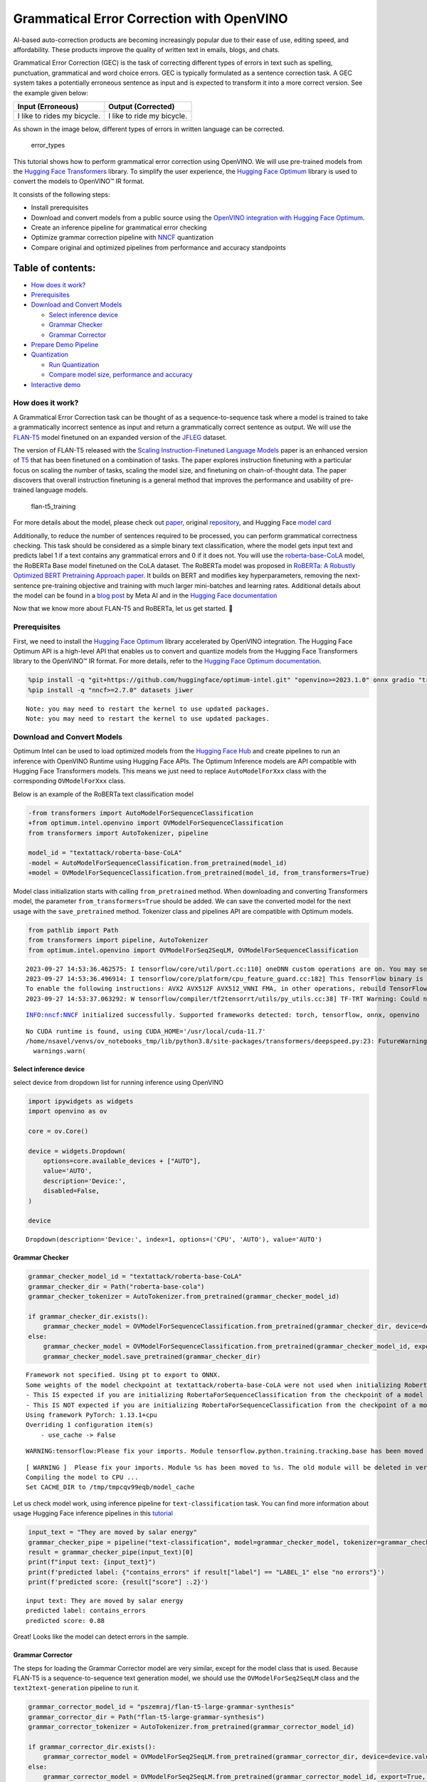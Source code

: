 Grammatical Error Correction with OpenVINO
==========================================

AI-based auto-correction products are becoming increasingly popular due
to their ease of use, editing speed, and affordability. These products
improve the quality of written text in emails, blogs, and chats.

Grammatical Error Correction (GEC) is the task of correcting different
types of errors in text such as spelling, punctuation, grammatical and
word choice errors. GEC is typically formulated as a sentence correction
task. A GEC system takes a potentially erroneous sentence as input and
is expected to transform it into a more correct version. See the example
given below:

=========================== ==========================
Input (Erroneous)           Output (Corrected)
=========================== ==========================
I like to rides my bicycle. I like to ride my bicycle.
=========================== ==========================

As shown in the image below, different types of errors in written
language can be corrected.

.. figure:: https://cdn-images-1.medium.com/max/540/1*Voez5hEn5MU8Knde3fIZfw.png
   :alt: error_types

   error_types

This tutorial shows how to perform grammatical error correction using
OpenVINO. We will use pre-trained models from the `Hugging Face
Transformers <https://huggingface.co/docs/transformers/index>`__
library. To simplify the user experience, the `Hugging Face
Optimum <https://huggingface.co/docs/optimum>`__ library is used to
convert the models to OpenVINO™ IR format.

It consists of the following steps:

-  Install prerequisites
-  Download and convert models from a public source using the `OpenVINO
   integration with Hugging Face
   Optimum <https://huggingface.co/blog/openvino>`__.
-  Create an inference pipeline for grammatical error checking
-  Optimize grammar correction pipeline with
   `NNCF <https://github.com/openvinotoolkit/nncf/>`__ quantization
-  Compare original and optimized pipelines from performance and
   accuracy standpoints

Table of contents:
^^^^^^^^^^^^^^^^^^

-  `How does it work? <#how-does-it-work>`__
-  `Prerequisites <#prerequisites>`__
-  `Download and Convert Models <#download-and-convert-models>`__

   -  `Select inference device <#select-inference-device>`__
   -  `Grammar Checker <#grammar-checker>`__
   -  `Grammar Corrector <#grammar-corrector>`__

-  `Prepare Demo Pipeline <#prepare-demo-pipeline>`__
-  `Quantization <#quantization>`__

   -  `Run Quantization <#run-quantization>`__
   -  `Compare model size, performance and
      accuracy <#compare-model-size-performance-and-accuracy>`__

-  `Interactive demo <#interactive-demo>`__

How does it work?
-----------------



A Grammatical Error Correction task can be thought of as a
sequence-to-sequence task where a model is trained to take a
grammatically incorrect sentence as input and return a grammatically
correct sentence as output. We will use the
`FLAN-T5 <https://huggingface.co/pszemraj/flan-t5-large-grammar-synthesis>`__
model finetuned on an expanded version of the
`JFLEG <https://paperswithcode.com/dataset/jfleg>`__ dataset.

The version of FLAN-T5 released with the `Scaling Instruction-Finetuned
Language Models <https://arxiv.org/pdf/2210.11416.pdf>`__ paper is an
enhanced version of `T5 <https://huggingface.co/t5-large>`__ that has
been finetuned on a combination of tasks. The paper explores instruction
finetuning with a particular focus on scaling the number of tasks,
scaling the model size, and finetuning on chain-of-thought data. The
paper discovers that overall instruction finetuning is a general method
that improves the performance and usability of pre-trained language
models.

.. figure:: https://production-media.paperswithcode.com/methods/a04cb14e-e6b8-449e-9487-bc4262911d74.png
   :alt: flan-t5_training

   flan-t5_training

For more details about the model, please check out
`paper <https://arxiv.org/abs/2210.11416>`__, original
`repository <https://github.com/google-research/t5x>`__, and Hugging
Face `model card <https://huggingface.co/google/flan-t5-large>`__

Additionally, to reduce the number of sentences required to be
processed, you can perform grammatical correctness checking. This task
should be considered as a simple binary text classification, where the
model gets input text and predicts label 1 if a text contains any
grammatical errors and 0 if it does not. You will use the
`roberta-base-CoLA <https://huggingface.co/textattack/roberta-base-CoLA>`__
model, the RoBERTa Base model finetuned on the CoLA dataset. The RoBERTa
model was proposed in `RoBERTa: A Robustly Optimized BERT Pretraining
Approach paper <https://arxiv.org/abs/1907.11692>`__. It builds on BERT
and modifies key hyperparameters, removing the next-sentence
pre-training objective and training with much larger mini-batches and
learning rates. Additional details about the model can be found in a
`blog
post <https://ai.facebook.com/blog/roberta-an-optimized-method-for-pretraining-self-supervised-nlp-systems/>`__
by Meta AI and in the `Hugging Face
documentation <https://huggingface.co/docs/transformers/model_doc/roberta>`__

Now that we know more about FLAN-T5 and RoBERTa, let us get started. 🚀

Prerequisites
-------------



First, we need to install the `Hugging Face
Optimum <https://huggingface.co/docs/transformers/index>`__ library
accelerated by OpenVINO integration. The Hugging Face Optimum API is a
high-level API that enables us to convert and quantize models from the
Hugging Face Transformers library to the OpenVINO™ IR format. For more
details, refer to the `Hugging Face Optimum
documentation <https://huggingface.co/docs/optimum/intel/inference>`__.

.. code:: ipython3

    %pip install -q "git+https://github.com/huggingface/optimum-intel.git" "openvino>=2023.1.0" onnx gradio "transformers>=4.33.0" --extra-index-url https://download.pytorch.org/whl/cpu
    %pip install -q "nncf>=2.7.0" datasets jiwer


.. parsed-literal::

    Note: you may need to restart the kernel to use updated packages.
    Note: you may need to restart the kernel to use updated packages.


Download and Convert Models
---------------------------



Optimum Intel can be used to load optimized models from the `Hugging
Face Hub <https://huggingface.co/docs/optimum/intel/hf.co/models>`__ and
create pipelines to run an inference with OpenVINO Runtime using Hugging
Face APIs. The Optimum Inference models are API compatible with Hugging
Face Transformers models. This means we just need to replace
``AutoModelForXxx`` class with the corresponding ``OVModelForXxx``
class.

Below is an example of the RoBERTa text classification model

.. code:: diff

   -from transformers import AutoModelForSequenceClassification
   +from optimum.intel.openvino import OVModelForSequenceClassification
   from transformers import AutoTokenizer, pipeline

   model_id = "textattack/roberta-base-CoLA"
   -model = AutoModelForSequenceClassification.from_pretrained(model_id)
   +model = OVModelForSequenceClassification.from_pretrained(model_id, from_transformers=True)

Model class initialization starts with calling ``from_pretrained``
method. When downloading and converting Transformers model, the
parameter ``from_transformers=True`` should be added. We can save the
converted model for the next usage with the ``save_pretrained`` method.
Tokenizer class and pipelines API are compatible with Optimum models.

.. code:: ipython3

    from pathlib import Path
    from transformers import pipeline, AutoTokenizer
    from optimum.intel.openvino import OVModelForSeq2SeqLM, OVModelForSequenceClassification


.. parsed-literal::

    2023-09-27 14:53:36.462575: I tensorflow/core/util/port.cc:110] oneDNN custom operations are on. You may see slightly different numerical results due to floating-point round-off errors from different computation orders. To turn them off, set the environment variable `TF_ENABLE_ONEDNN_OPTS=0`.
    2023-09-27 14:53:36.496914: I tensorflow/core/platform/cpu_feature_guard.cc:182] This TensorFlow binary is optimized to use available CPU instructions in performance-critical operations.
    To enable the following instructions: AVX2 AVX512F AVX512_VNNI FMA, in other operations, rebuild TensorFlow with the appropriate compiler flags.
    2023-09-27 14:53:37.063292: W tensorflow/compiler/tf2tensorrt/utils/py_utils.cc:38] TF-TRT Warning: Could not find TensorRT


.. parsed-literal::

    INFO:nncf:NNCF initialized successfully. Supported frameworks detected: torch, tensorflow, onnx, openvino


.. parsed-literal::

    No CUDA runtime is found, using CUDA_HOME='/usr/local/cuda-11.7'
    /home/nsavel/venvs/ov_notebooks_tmp/lib/python3.8/site-packages/transformers/deepspeed.py:23: FutureWarning: transformers.deepspeed module is deprecated and will be removed in a future version. Please import deepspeed modules directly from transformers.integrations
      warnings.warn(


Select inference device
~~~~~~~~~~~~~~~~~~~~~~~



select device from dropdown list for running inference using OpenVINO

.. code:: ipython3

    import ipywidgets as widgets
    import openvino as ov
    
    core = ov.Core()
    
    device = widgets.Dropdown(
        options=core.available_devices + ["AUTO"],
        value='AUTO',
        description='Device:',
        disabled=False,
    )
    
    device




.. parsed-literal::

    Dropdown(description='Device:', index=1, options=('CPU', 'AUTO'), value='AUTO')



Grammar Checker
~~~~~~~~~~~~~~~



.. code:: ipython3

    grammar_checker_model_id = "textattack/roberta-base-CoLA"
    grammar_checker_dir = Path("roberta-base-cola")
    grammar_checker_tokenizer = AutoTokenizer.from_pretrained(grammar_checker_model_id)
    
    if grammar_checker_dir.exists():
        grammar_checker_model = OVModelForSequenceClassification.from_pretrained(grammar_checker_dir, device=device.value)
    else:
        grammar_checker_model = OVModelForSequenceClassification.from_pretrained(grammar_checker_model_id, export=True, device=device.value, load_in_8bit=False)
        grammar_checker_model.save_pretrained(grammar_checker_dir)


.. parsed-literal::

    Framework not specified. Using pt to export to ONNX.
    Some weights of the model checkpoint at textattack/roberta-base-CoLA were not used when initializing RobertaForSequenceClassification: ['roberta.pooler.dense.weight', 'roberta.pooler.dense.bias']
    - This IS expected if you are initializing RobertaForSequenceClassification from the checkpoint of a model trained on another task or with another architecture (e.g. initializing a BertForSequenceClassification model from a BertForPreTraining model).
    - This IS NOT expected if you are initializing RobertaForSequenceClassification from the checkpoint of a model that you expect to be exactly identical (initializing a BertForSequenceClassification model from a BertForSequenceClassification model).
    Using framework PyTorch: 1.13.1+cpu
    Overriding 1 configuration item(s)
    	- use_cache -> False


.. parsed-literal::

    WARNING:tensorflow:Please fix your imports. Module tensorflow.python.training.tracking.base has been moved to tensorflow.python.trackable.base. The old module will be deleted in version 2.11.


.. parsed-literal::

    [ WARNING ]  Please fix your imports. Module %s has been moved to %s. The old module will be deleted in version %s.
    Compiling the model to CPU ...
    Set CACHE_DIR to /tmp/tmpcqv99eqb/model_cache


Let us check model work, using inference pipeline for
``text-classification`` task. You can find more information about usage
Hugging Face inference pipelines in this
`tutorial <https://huggingface.co/docs/transformers/pipeline_tutorial>`__

.. code:: ipython3

    input_text = "They are moved by salar energy"
    grammar_checker_pipe = pipeline("text-classification", model=grammar_checker_model, tokenizer=grammar_checker_tokenizer)
    result = grammar_checker_pipe(input_text)[0]
    print(f"input text: {input_text}")
    print(f'predicted label: {"contains_errors" if result["label"] == "LABEL_1" else "no errors"}')
    print(f'predicted score: {result["score"] :.2}')


.. parsed-literal::

    input text: They are moved by salar energy
    predicted label: contains_errors
    predicted score: 0.88


Great! Looks like the model can detect errors in the sample.

Grammar Corrector
~~~~~~~~~~~~~~~~~



The steps for loading the Grammar Corrector model are very similar,
except for the model class that is used. Because FLAN-T5 is a
sequence-to-sequence text generation model, we should use the
``OVModelForSeq2SeqLM`` class and the ``text2text-generation`` pipeline
to run it.

.. code:: ipython3

    grammar_corrector_model_id = "pszemraj/flan-t5-large-grammar-synthesis"
    grammar_corrector_dir = Path("flan-t5-large-grammar-synthesis")
    grammar_corrector_tokenizer = AutoTokenizer.from_pretrained(grammar_corrector_model_id)
    
    if grammar_corrector_dir.exists():
        grammar_corrector_model = OVModelForSeq2SeqLM.from_pretrained(grammar_corrector_dir, device=device.value)
    else:
        grammar_corrector_model = OVModelForSeq2SeqLM.from_pretrained(grammar_corrector_model_id, export=True, device=device.value)
        grammar_corrector_model.save_pretrained(grammar_corrector_dir)


.. parsed-literal::

    Framework not specified. Using pt to export to ONNX.
    Using framework PyTorch: 1.13.1+cpu
    Overriding 1 configuration item(s)
    	- use_cache -> False
    Using framework PyTorch: 1.13.1+cpu
    Overriding 1 configuration item(s)
    	- use_cache -> True
    /home/nsavel/venvs/ov_notebooks_tmp/lib/python3.8/site-packages/transformers/modeling_utils.py:875: TracerWarning: Converting a tensor to a Python boolean might cause the trace to be incorrect. We can't record the data flow of Python values, so this value will be treated as a constant in the future. This means that the trace might not generalize to other inputs!
      if causal_mask.shape[1] < attention_mask.shape[1]:
    Using framework PyTorch: 1.13.1+cpu
    Overriding 1 configuration item(s)
    	- use_cache -> True
    /home/nsavel/venvs/ov_notebooks_tmp/lib/python3.8/site-packages/transformers/models/t5/modeling_t5.py:509: TracerWarning: Converting a tensor to a Python boolean might cause the trace to be incorrect. We can't record the data flow of Python values, so this value will be treated as a constant in the future. This means that the trace might not generalize to other inputs!
      elif past_key_value.shape[2] != key_value_states.shape[1]:
    Compiling the encoder to AUTO ...
    Compiling the decoder to AUTO ...
    Compiling the decoder to AUTO ...


.. code:: ipython3

    grammar_corrector_pipe = pipeline("text2text-generation", model=grammar_corrector_model, tokenizer=grammar_corrector_tokenizer)

.. code:: ipython3

    result = grammar_corrector_pipe(input_text)[0]
    print(f"input text:     {input_text}") 
    print(f'generated text: {result["generated_text"]}') 


.. parsed-literal::

    /home/nsavel/venvs/ov_notebooks_tmp/lib/python3.8/site-packages/optimum/intel/openvino/modeling_seq2seq.py:339: FutureWarning: `shared_memory` is deprecated and will be removed in 2024.0. Value of `shared_memory` is going to override `share_inputs` value. Please use only `share_inputs` explicitly.
      last_hidden_state = torch.from_numpy(self.request(inputs, shared_memory=True)["last_hidden_state"]).to(
    /home/nsavel/venvs/ov_notebooks_tmp/lib/python3.8/site-packages/optimum/intel/openvino/modeling_seq2seq.py:416: FutureWarning: `shared_memory` is deprecated and will be removed in 2024.0. Value of `shared_memory` is going to override `share_inputs` value. Please use only `share_inputs` explicitly.
      self.request.start_async(inputs, shared_memory=True)


.. parsed-literal::

    input text:     They are moved by salar energy
    generated text: They are powered by solar energy.


Nice! The result looks pretty good!

Prepare Demo Pipeline
---------------------



Now let us put everything together and create the pipeline for grammar
correction. The pipeline accepts input text, verifies its correctness,
and generates the correct version if required. It will consist of
several steps:

1. Split text on sentences.
2. Check grammatical correctness for each sentence using Grammar
   Checker.
3. Generate an improved version of the sentence if required.

.. code:: ipython3

    import re
    import transformers
    from tqdm.notebook import tqdm
    
    
    def split_text(text: str) -> list:
        """
        Split a string of text into a list of sentence batches.
    
        Parameters:
        text (str): The text to be split into sentence batches.
    
        Returns:
        list: A list of sentence batches. Each sentence batch is a list of sentences.
        """
        # Split the text into sentences using regex
        sentences = re.split(r"(?<=[^A-Z].[.?]) +(?=[A-Z])", text)
    
        # Initialize a list to store the sentence batches
        sentence_batches = []
    
        # Initialize a temporary list to store the current batch of sentences
        temp_batch = []
    
        # Iterate through the sentences
        for sentence in sentences:
            # Add the sentence to the temporary batch
            temp_batch.append(sentence)
    
            # If the length of the temporary batch is between 2 and 3 sentences, or if it is the last batch, add it to the list of sentence batches
            if len(temp_batch) >= 2 and len(temp_batch) <= 3 or sentence == sentences[-1]:
                sentence_batches.append(temp_batch)
                temp_batch = []
    
        return sentence_batches
    
    
    def correct_text(text: str, checker: transformers.pipelines.Pipeline, corrector: transformers.pipelines.Pipeline, separator: str = " ") -> str:
        """
        Correct the grammar in a string of text using a text-classification and text-generation pipeline.
    
        Parameters:
        text (str): The inpur text to be corrected.
        checker (transformers.pipelines.Pipeline): The text-classification pipeline to use for checking the grammar quality of the text.
        corrector (transformers.pipelines.Pipeline): The text-generation pipeline to use for correcting the text.
        separator (str, optional): The separator to use when joining the corrected text into a single string. Default is a space character.
    
        Returns:
        str: The corrected text.
        """
        # Split the text into sentence batches
        sentence_batches = split_text(text)
    
        # Initialize a list to store the corrected text
        corrected_text = []
    
        # Iterate through the sentence batches
        for batch in tqdm(
            sentence_batches, total=len(sentence_batches), desc="correcting text.."
        ):
            # Join the sentences in the batch into a single string
            raw_text = " ".join(batch)
    
            # Check the grammar quality of the text using the text-classification pipeline
            results = checker(raw_text)
    
            # Only correct the text if the results of the text-classification are not LABEL_1 or are LABEL_1 with a score below 0.9
            if results[0]["label"] != "LABEL_1" or (
                results[0]["label"] == "LABEL_1" and results[0]["score"] < 0.9
            ):
                # Correct the text using the text-generation pipeline
                corrected_batch = corrector(raw_text)
                corrected_text.append(corrected_batch[0]["generated_text"])
            else:
                corrected_text.append(raw_text)
    
        # Join the corrected text into a single string
        corrected_text = separator.join(corrected_text)
    
        return corrected_text

Let us see it in action.

.. code:: ipython3

    default_text = (
        "Most of the course is about semantic or  content of language but there are also interesting"
        " topics to be learned from the servicefeatures except statistics in characters in documents.At"
        " this point, He introduces herself as his native English speaker and goes on to say that if"
        " you contine to work on social scnce"
    )
    
    corrected_text = correct_text(default_text, grammar_checker_pipe, grammar_corrector_pipe)


.. parsed-literal::

    huggingface/tokenizers: The current process just got forked, after parallelism has already been used. Disabling parallelism to avoid deadlocks...
    To disable this warning, you can either:
    	- Avoid using `tokenizers` before the fork if possible
    	- Explicitly set the environment variable TOKENIZERS_PARALLELISM=(true | false)



.. parsed-literal::

    correcting text..:   0%|          | 0/1 [00:00<?, ?it/s]


.. code:: ipython3

    print(f"input text:     {default_text}\n") 
    print(f'generated text: {corrected_text}')


.. parsed-literal::

    input text:     Most of the course is about semantic or  content of language but there are also interesting topics to be learned from the servicefeatures except statistics in characters in documents.At this point, He introduces herself as his native English speaker and goes on to say that if you contine to work on social scnce
    
    generated text: Most of the course is about the semantic content of language but there are also interesting topics to be learned from the service features except statistics in characters in documents. At this point, she introduces herself as a native English speaker and goes on to say that if you continue to work on social science, you will continue to be successful.


Quantization
------------



`NNCF <https://github.com/openvinotoolkit/nncf/>`__ enables
post-training quantization by adding quantization layers into model
graph and then using a subset of the training dataset to initialize the
parameters of these additional quantization layers. Quantized operations
are executed in ``INT8`` instead of ``FP32``/``FP16`` making model
inference faster.

Grammar checker model takes up a tiny portion of the whole text
correction pipeline so we optimize only the grammar corrector model.
Grammar corrector itself consists of three models: encoder, first call
decoder and decoder with past. The last model’s share of inference
dominates the other ones. Because of this we quantize only it.

The optimization process contains the following steps:

1. Create a calibration dataset for quantization.
2. Run ``nncf.quantize()`` to obtain quantized models.
3. Serialize the ``INT8`` model using ``openvino.save_model()``
   function.

Please select below whether you would like to run quantization to
improve model inference speed.

.. code:: ipython3

    to_quantize = widgets.Checkbox(
        value=True,
        description='Quantization',
        disabled=False,
    )
    
    to_quantize




.. parsed-literal::

    Checkbox(value=True, description='Quantization')



Run Quantization
~~~~~~~~~~~~~~~~



Below we retrieve the quantized model. Please see ``utils.py`` for
source code. Quantization is relatively time-consuming and will take
some time to complete.

.. code:: ipython3

    from utils import get_quantized_pipeline
    
    grammar_corrector_pipe_fp32 = grammar_corrector_pipe
    grammar_corrector_pipe_int8 = None
    if to_quantize.value:
        quantized_model_path = Path("quantized_decoder_with_past") / "openvino_model.xml"
        grammar_corrector_pipe_int8 = get_quantized_pipeline(grammar_corrector_pipe_fp32, grammar_corrector_tokenizer, core, grammar_corrector_dir,
                                                             quantized_model_path, device.value)



.. parsed-literal::

    Collecting calibration data:   0%|          | 0/10 [00:00<?, ?it/s]


.. parsed-literal::

    /home/nsavel/workspace/openvino_notebooks/notebooks/214-grammar-correction/utils.py:39: FutureWarning: `shared_memory` is deprecated and will be removed in 2024.0. Value of `shared_memory` is going to override `share_inputs` value. Please use only `share_inputs` explicitly.
      return original_fn(*args, **kwargs)



.. parsed-literal::

    Output()



.. raw:: html

    <pre style="white-space:pre;overflow-x:auto;line-height:normal;font-family:Menlo,'DejaVu Sans Mono',consolas,'Courier New',monospace"></pre>




.. raw:: html

    <pre style="white-space:pre;overflow-x:auto;line-height:normal;font-family:Menlo,'DejaVu Sans Mono',consolas,'Courier New',monospace">
    </pre>




.. parsed-literal::

    Output()



.. raw:: html

    <pre style="white-space:pre;overflow-x:auto;line-height:normal;font-family:Menlo,'DejaVu Sans Mono',consolas,'Courier New',monospace"></pre>




.. raw:: html

    <pre style="white-space:pre;overflow-x:auto;line-height:normal;font-family:Menlo,'DejaVu Sans Mono',consolas,'Courier New',monospace">
    </pre>




.. parsed-literal::

    Output()



.. raw:: html

    <pre style="white-space:pre;overflow-x:auto;line-height:normal;font-family:Menlo,'DejaVu Sans Mono',consolas,'Courier New',monospace"></pre>




.. raw:: html

    <pre style="white-space:pre;overflow-x:auto;line-height:normal;font-family:Menlo,'DejaVu Sans Mono',consolas,'Courier New',monospace">
    </pre>



.. parsed-literal::

    Compiling the encoder to AUTO ...
    Compiling the decoder to AUTO ...
    Compiling the decoder to AUTO ...
    Compiling the decoder to AUTO ...


Let’s see correction results. The generated texts for quantized INT8
model and original FP32 model should be almost the same.

.. code:: ipython3

    if to_quantize.value:
        corrected_text_int8 = correct_text(default_text, grammar_checker_pipe, grammar_corrector_pipe_int8)
        print(f"Input text:                   {default_text}\n")
        print(f'Generated text by INT8 model: {corrected_text_int8}')



.. parsed-literal::

    correcting text..:   0%|          | 0/1 [00:00<?, ?it/s]


.. parsed-literal::

    Input text:                   Most of the course is about semantic or  content of language but there are also interesting topics to be learned from the servicefeatures except statistics in characters in documents.At this point, He introduces herself as his native English speaker and goes on to say that if you contine to work on social scnce
    
    Generated text by INT8 model: Most of the course is about the semantic content of language but there are also interesting topics to be learned from the service features except statistics in characters in documents. At this point, she introduces himself as a native English speaker and goes on to say that if you continue to work on social issues, you will continue to be successful.


Compare model size, performance and accuracy
~~~~~~~~~~~~~~~~~~~~~~~~~~~~~~~~~~~~~~~~~~~~



First, we compare file size of ``FP32`` and ``INT8`` models.

.. code:: ipython3

    from utils import calculate_compression_rate
    
    if to_quantize.value:
        model_size_fp32, model_size_int8 = calculate_compression_rate(grammar_corrector_dir / "openvino_decoder_with_past_model.xml", quantized_model_path)


.. parsed-literal::

    Model footprint comparison:
        * FP32 IR model size: 1658150.26 KB
        * INT8 IR model size: 415713.38 KB

Second, we compare two grammar correction pipelines from performance and
accuracy stand points.

Test split of \ `jfleg <https://huggingface.co/datasets/jfleg>`__\ 
dataset is used for testing. One dataset sample consists of a text with
errors as input and several corrected versions as labels. When measuring
accuracy we use mean ``(1 - WER)`` against corrected text versions,
where WER is Word Error Rate metric.

.. code:: ipython3

    from utils import calculate_inference_time_and_accuracy
    
    TEST_SUBSET_SIZE = 50
    
    if to_quantize.value:
        inference_time_fp32, accuracy_fp32 = calculate_inference_time_and_accuracy(grammar_corrector_pipe_fp32, TEST_SUBSET_SIZE)
        print(f"Evaluation results of FP32 grammar correction pipeline. Accuracy: {accuracy_fp32:.2f}%. Time: {inference_time_fp32:.2f} sec.")
        inference_time_int8, accuracy_int8 = calculate_inference_time_and_accuracy(grammar_corrector_pipe_int8, TEST_SUBSET_SIZE)
        print(f"Evaluation results of INT8 grammar correction pipeline. Accuracy: {accuracy_int8:.2f}%. Time: {inference_time_int8:.2f} sec.")
        print(f"Performance speedup: {inference_time_fp32 / inference_time_int8:.3f}")
        print(f"Accuracy drop :{accuracy_fp32 - accuracy_int8:.2f}%.")
        print(f"Model footprint reduction: {model_size_fp32 / model_size_int8:.3f}")



.. parsed-literal::

    Evaluation:   0%|          | 0/50 [00:00<?, ?it/s]


.. parsed-literal::

    Evaluation results of FP32 grammar correction pipeline. Accuracy: 58.04%. Time: 61.03 sec.



.. parsed-literal::

    Evaluation:   0%|          | 0/50 [00:00<?, ?it/s]


.. parsed-literal::

    Evaluation results of INT8 grammar correction pipeline. Accuracy: 57.46%. Time: 42.38 sec.
    Performance speedup: 1.440
    Accuracy drop :0.59%.
    Model footprint reduction: 3.989

Interactive demo
----------------



.. code:: ipython3

    import gradio as gr
    import time
    
    
    def correct(text, quantized, progress=gr.Progress(track_tqdm=True)):
        grammar_corrector = grammar_corrector_pipe_int8 if quantized else grammar_corrector_pipe
        
        start_time = time.perf_counter()
        corrected_text = correct_text(text, grammar_checker_pipe, grammar_corrector)
        end_time = time.perf_counter()
        
        return corrected_text, f"{end_time - start_time:.2f}"
        
    
    def create_demo_block(quantized: bool, show_model_type: bool):
        model_type = (" optimized" if quantized else " original") if show_model_type else ""
        with gr.Row():
            gr.Markdown(f"## Run{model_type} grammar correction pipeline")
        with gr.Row():
            with gr.Column():
                input_text = gr.Textbox(label="Text")
            with gr.Column():
                output_text = gr.Textbox(label="Correction")
                correction_time = gr.Textbox(label="Time (seconds)")
        with gr.Row():
            gr.Examples(examples=[default_text], inputs=[input_text])
        with gr.Row():
            button = gr.Button(f"Run{model_type}")
            button.click(correct, inputs=[input_text, gr.Number(quantized, visible=False)], outputs=[output_text, correction_time])
    
    
    with gr.Blocks() as demo:
        gr.Markdown("# Interactive demo")
        quantization_is_present = grammar_corrector_pipe_int8 is not None
        create_demo_block(quantized=False, show_model_type=quantization_is_present)
        if quantization_is_present:
            create_demo_block(quantized=True, show_model_type=True)
    
    
    # if you are launching remotely, specify server_name and server_port
    # demo.launch(server_name='your server name', server_port='server port in int')
    # Read more in the docs: https://gradio.app/docs/
    try:
        demo.queue().launch(debug=False)
    except Exception:
        demo.queue().launch(share=True, debug=False)


.. parsed-literal::

    Running on local URL:  http://127.0.0.1:7860
    
    To create a public link, set `share=True` in `launch()`.







